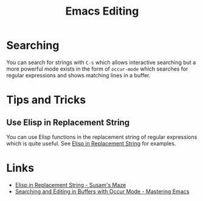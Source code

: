 :PROPERTIES:
:ID:       00092001-9bac-4434-b098-a72d6b00385a
:mtime:    20240113162844
:ctime:    20240113162844
:END:
#+TITLE: Emacs Editing
#+FILETAGS: :emacs:editing:

* Searching

You can search for strings with ~C-s~ which allows interactive searching but a more powerful mode exists in the form of
~occur-mode~ which searches for regular expressions and shows matching lines in a buffer.

* Tips and Tricks

** Use Elisp in Replacement String

You can use Elisp functions in the replacement string of regular expressions which is quite useful. See [[https://susam.net/maze/elisp-in-replacement-string.html][Elisp in
Replacement String]] for examples.

* Links

+ [[https://susam.net/maze/elisp-in-replacement-string.html][Elisp in Replacement String - Susam's Maze]]
+ [[https://www.masteringemacs.org/article/searching-buffers-occur-mode][Searching and Editing in Buffers with Occur Mode - Mastering Emacs]]
